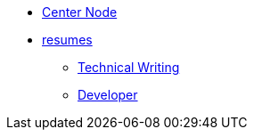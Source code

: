 * xref:index.adoc[Center Node]
* xref:resumes:resumes.adoc[resumes]
** xref:resumes:doc_resume.adoc[Technical Writing]
** xref:resumes:engineering_resume.adoc[Developer]
